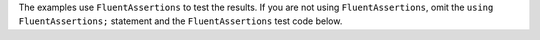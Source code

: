 The examples use ``FluentAssertions`` to test the results. If you are
not using ``FluentAssertions``, omit the ``using FluentAssertions;``
statement and the ``FluentAssertions`` test code below.
